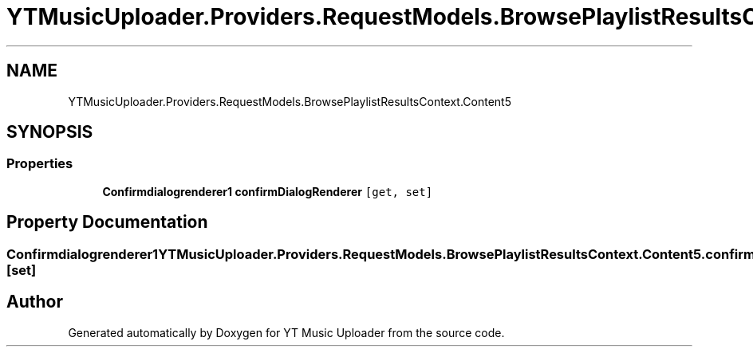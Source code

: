 .TH "YTMusicUploader.Providers.RequestModels.BrowsePlaylistResultsContext.Content5" 3 "Thu Dec 31 2020" "YT Music Uploader" \" -*- nroff -*-
.ad l
.nh
.SH NAME
YTMusicUploader.Providers.RequestModels.BrowsePlaylistResultsContext.Content5
.SH SYNOPSIS
.br
.PP
.SS "Properties"

.in +1c
.ti -1c
.RI "\fBConfirmdialogrenderer1\fP \fBconfirmDialogRenderer\fP\fC [get, set]\fP"
.br
.in -1c
.SH "Property Documentation"
.PP 
.SS "\fBConfirmdialogrenderer1\fP YTMusicUploader\&.Providers\&.RequestModels\&.BrowsePlaylistResultsContext\&.Content5\&.confirmDialogRenderer\fC [get]\fP, \fC [set]\fP"


.SH "Author"
.PP 
Generated automatically by Doxygen for YT Music Uploader from the source code\&.
